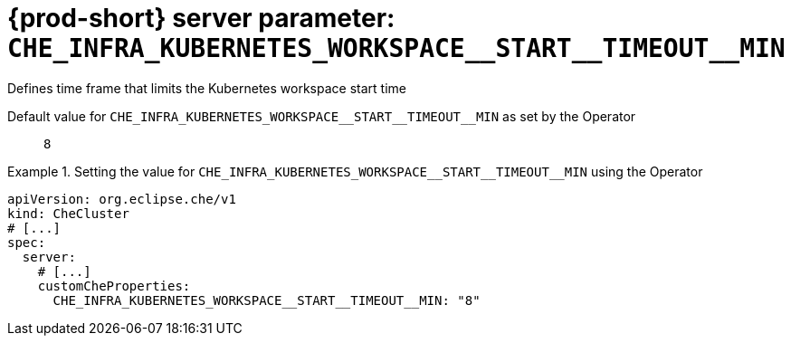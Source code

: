   
[id="{prod-id-short}-server-parameter-che_infra_kubernetes_workspace__start__timeout__min_{context}"]
= {prod-short} server parameter: `+CHE_INFRA_KUBERNETES_WORKSPACE__START__TIMEOUT__MIN+`

// FIXME: Fix the language and remove the  vale off statement.
// pass:[<!-- vale off -->]

Defines time frame that limits the Kubernetes workspace start time

// Default value for `+CHE_INFRA_KUBERNETES_WORKSPACE__START__TIMEOUT__MIN+`:: `+8+`

// If the Operator sets a different value, uncomment and complete following block:
Default value for `+CHE_INFRA_KUBERNETES_WORKSPACE__START__TIMEOUT__MIN+` as set by the Operator:: `+8+`

ifeval::["{project-context}" == "che"]
// If Helm sets a different default value, uncomment and complete following block:
Default value for `+CHE_INFRA_KUBERNETES_WORKSPACE__START__TIMEOUT__MIN+` as set using the `configMap`:: `+8+`
endif::[]

// FIXME: If the parameter can be set with the simpler syntax defined for CheCluster Custom Resource, replace it here

.Setting the value for `+CHE_INFRA_KUBERNETES_WORKSPACE__START__TIMEOUT__MIN+` using the Operator
====
[source,yaml]
----
apiVersion: org.eclipse.che/v1
kind: CheCluster
# [...]
spec:
  server:
    # [...]
    customCheProperties:
      CHE_INFRA_KUBERNETES_WORKSPACE__START__TIMEOUT__MIN: "8"
----
====


